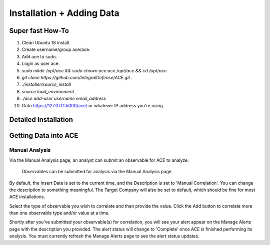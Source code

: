 .. It might make sense to have a the high-level (super fast) how-to at the
   top, under installation, but then make each step links to a more detailed
   sub-section breaking down each step


Installation + Adding Data
==========================

Super fast How-To
-----------------

#. Clean Ubuntu 18 install.
#. Create username/group ace/ace.
#. Add ace to sudo.
#. Login as user ace.
#. `sudo mkdir /opt/ace && sudo chown ace:ace /opt/ace && cd /opt/ace`
#. `git clone https://github.com/IntegralDefense/ACE.git .`
#. `./installer/source_install`
#. `source load_environment`
#. `./ace add-user username email_address`
#. Goto https://127.0.0.1:5000/ace/ or whatever IP address you're using.

Detailed Installation
---------------------

.. _get-data-in:

Getting Data into ACE
---------------------

Manual Analysis
+++++++++++++++

Via the Manual Analysis page, an analyst can submit an observable for ACE to analyze.

.. _manual-analysis-page:
.. figure:: _static/gui-manual-analysis.png

   Observables can be submitted for analysis via the Manual Analysis page

By default, the Insert Date is set to the current time, and the Description is set to 'Manual Correlation'. You can change the description to something meaningful. The Target Company will also be set to default, which should be fine for most ACE installations.

Select the type of observable you wish to correlate and then provide the value. Click the Add button to correlate more than one observable type and/or value at a time.

Shortly after you've submitted your observable(s) for correlation, you will see your alert appear on the Manage Alerts page with the description you provided. The alert status will change to 'Complete' once ACE is finished performing its analysis. You must currently refresh the Manage Alerts page to see the alert status updates.
